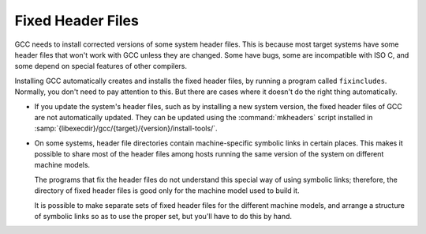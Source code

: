 ..
  Copyright 1988-2022 Free Software Foundation, Inc.
  This is part of the GCC manual.
  For copying conditions, see the GPL license file

.. _fixed-headers:

Fixed Header Files
******************

GCC needs to install corrected versions of some system header files.
This is because most target systems have some header files that won't
work with GCC unless they are changed.  Some have bugs, some are
incompatible with ISO C, and some depend on special features of other
compilers.

Installing GCC automatically creates and installs the fixed header
files, by running a program called ``fixincludes``.  Normally, you
don't need to pay attention to this.  But there are cases where it
doesn't do the right thing automatically.

* If you update the system's header files, such as by installing a new
  system version, the fixed header files of GCC are not automatically
  updated.  They can be updated using the :command:`mkheaders` script
  installed in
  :samp:`{libexecdir}/gcc/{target}/{version}/install-tools/`.

* On some systems, header file directories contain
  machine-specific symbolic links in certain places.  This makes it
  possible to share most of the header files among hosts running the
  same version of the system on different machine models.

  The programs that fix the header files do not understand this special
  way of using symbolic links; therefore, the directory of fixed header
  files is good only for the machine model used to build it.

  It is possible to make separate sets of fixed header files for the
  different machine models, and arrange a structure of symbolic links so
  as to use the proper set, but you'll have to do this by hand.